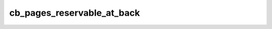 cb_pages_reservable_at_back
============

.. doxygenfunction:: cb_pages_reservable_at_back(int32_t operand, int32_t num_pages)
